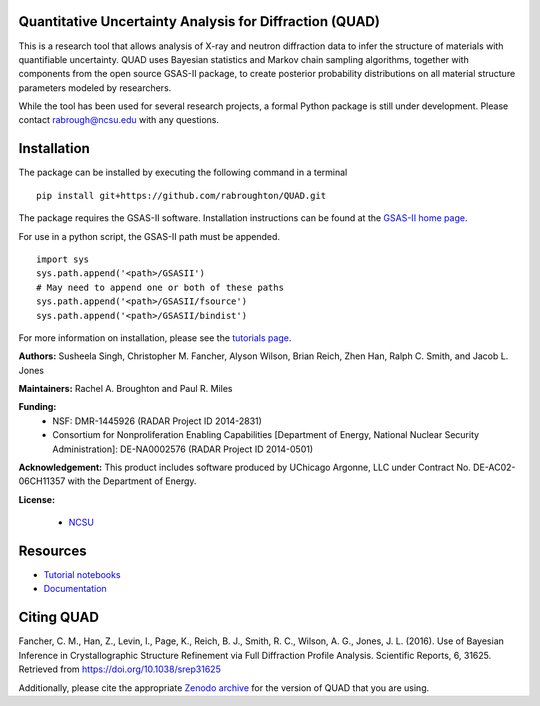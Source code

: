 Quantitative Uncertainty Analysis for Diffraction (QUAD)
========================================================
|docs| |build| |zenodo|

This is a research tool that allows analysis of X-ray and neutron
diffraction data to infer the structure of materials with quantifiable 
uncertainty. QUAD uses Bayesian statistics and Markov chain sampling 
algorithms, together with components from the open source GSAS-II package, 
to create posterior probability distributions on all material structure 
parameters modeled by researchers.

While the tool has been used for several research projects, a formal Python package is still under development.  Please contact rabrough@ncsu.edu with any questions.

Installation
============

The package can be installed by executing the following command in a terminal

::

    pip install git+https://github.com/rabroughton/QUAD.git
   
The package requires the GSAS-II software. Installation instructions can be found at the `GSAS-II home page <https://subversion.xray.aps.anl.gov/trac/pyGSAS>`_.

For use in a python script, the GSAS-II path must be appended. 

::

    import sys
    sys.path.append('<path>/GSASII')
    # May need to append one or both of these paths
    sys.path.append('<path>/GSASII/fsource')
    sys.path.append('<path>/GSASII/bindist')
    
For more information on installation, please see the `tutorials page <https://nbviewer.jupyter.org/github/rabroughton/QUAD/blob/master/demos/index.ipynb>`_.

**Authors:** Susheela Singh, Christopher M. Fancher, Alyson Wilson, Brian Reich, 
Zhen Han, Ralph C. Smith, and Jacob L. Jones

**Maintainers:** Rachel A. Broughton and Paul R. Miles

**Funding:**
  * NSF: DMR-1445926 (RADAR Project ID 2014-2831)
  * Consortium for Nonproliferation Enabling Capabilities [Department of Energy, National Nuclear Security Administration]: DE-NA0002576 (RADAR Project ID 2014-0501)

**Acknowledgement:** This product includes software produced by UChicago Argonne, LLC 
under Contract No. DE-AC02-06CH11357 with the Department of Energy.

**License:**

  * `NCSU`_
  
Resources
============
- `Tutorial notebooks <https://nbviewer.jupyter.org/github/rabroughton/QUAD/blob/master/demos/index.ipynb>`_
- `Documentation <https://quad.readthedocs.io/en/latest/>`_

Citing QUAD
===========
Fancher, C. M., Han, Z., Levin, I., Page, K., Reich, B. J., Smith, R. C., Wilson, A. G., Jones, J. L. (2016). Use of Bayesian Inference in Crystallographic Structure Refinement via Full Diffraction Profile Analysis. Scientific Reports, 6, 31625. Retrieved from https://doi.org/10.1038/srep31625

Additionally, please cite the appropriate `Zenodo archive <https://zenodo.org/badge/latestdoi/178253900>`_ for the version of QUAD that you are using. 

.. _NCSU: license.txt

.. |docs| image:: https://readthedocs.org/projects/quad/badge/?version=latest
   :target: https://quad.readthedocs.io/en/latest/?badge=latest
   :alt: Documentation Status
   
.. |build| image:: https://travis-ci.org/rabroughton/QUAD.svg?branch=master
   :target: https://travis-ci.org/rabroughton/QUAD
   
.. |zenodo| image:: https://zenodo.org/badge/178253900.svg
   :target: https://zenodo.org/badge/latestdoi/178253900
   
 
